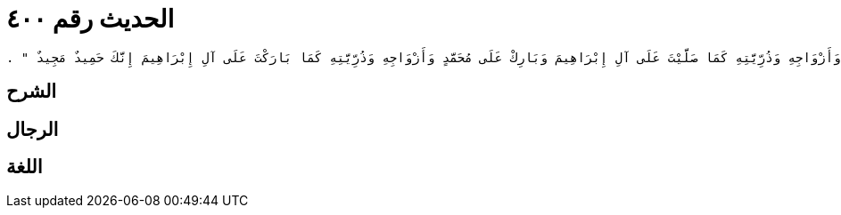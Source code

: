 
= الحديث رقم ٤٠٠

[quote.hadith]
----
حَدَّثَنِي يَحْيَى، عَنْ مَالِكٍ، عَنْ عَبْدِ اللَّهِ بْنِ أَبِي بَكْرِ بْنِ حَزْمٍ، عَنْ أَبِيهِ، عَنْ عَمْرِو بْنِ سُلَيْمٍ الزُّرَقِيِّ، أَنَّهُ قَالَ أَخْبَرَنِي أَبُو حُمَيْدٍ السَّاعِدِيُّ، أَنَّهُمْ قَالُوا يَا رَسُولَ اللَّهِ كَيْفَ نُصَلِّي عَلَيْكَ فَقَالَ ‏"‏ قُولُوا اللَّهُمَّ صَلِّ عَلَى مُحَمَّدٍ وَأَزْوَاجِهِ وَذُرِّيَّتِهِ كَمَا صَلَّيْتَ عَلَى آلِ إِبْرَاهِيمَ وَبَارِكْ عَلَى مُحَمَّدٍ وَأَزْوَاجِهِ وَذُرِّيَّتِهِ كَمَا بَارَكْتَ عَلَى آلِ إِبْرَاهِيمَ إِنَّكَ حَمِيدٌ مَجِيدٌ ‏"‏ ‏.‏
----

== الشرح

== الرجال

== اللغة
    